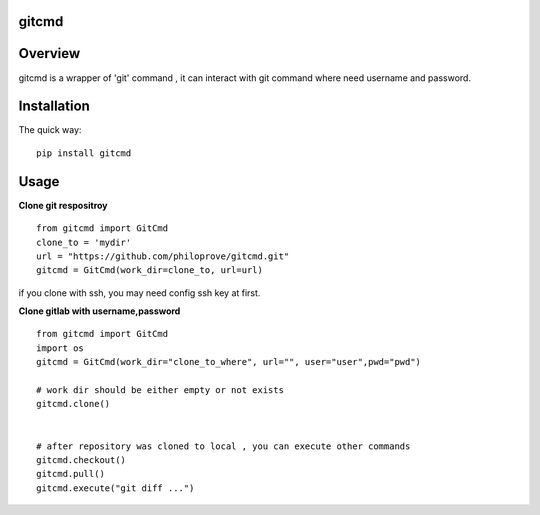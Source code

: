 
gitcmd
===================

.. image:: https://img.shields.io/pypi/v/gitcmd.svg
   :target: https://pypi.python.org/pypi/gitcmd
   :alt: PyPI Version

.. image:: https://img.shields.io/pypi/dm/gitcmd.svg
    :target: https://pypi.python.org/pypi/gitcmd
    :alt: PyPI Monthly downloads

.. image:: https://travis-ci.org/philoprove/gitcmd.svg?branch=master
   :target: https://travis-ci.org/philoprove/gitcmd
   :alt: Build Status

.. image:: https://img.shields.io/badge/wheel-yes-brightgreen.svg
   :target: https://pypi.python.org/pypi/gitcmd
   :alt: Wheel Status

.. image:: https://img.shields.io/codecov/c/github/philoprove/gitcmd/master.svg
   :target: http://codecov.io/github/philoprove/gitcmd?branch=master
   :alt: Coverage report

Overview
===================

gitcmd is a wrapper of 'git' command , it can interact with git command where need username and password.


Installation
===================

The quick way::
	
    pip install gitcmd



Usage
===================

**Clone git respositroy**
::
	
    from gitcmd import GitCmd
    clone_to = 'mydir'
    url = "https://github.com/philoprove/gitcmd.git"
    gitcmd = GitCmd(work_dir=clone_to, url=url)

if you clone with ssh, you may need config ssh key at first.

**Clone gitlab with username,password**
::

    from gitcmd import GitCmd
    import os
    gitcmd = GitCmd(work_dir="clone_to_where", url="", user="user",pwd="pwd")
    
    # work dir should be either empty or not exists
    gitcmd.clone()
    
    
    # after repository was cloned to local , you can execute other commands
    gitcmd.checkout()
    gitcmd.pull()
    gitcmd.execute("git diff ...")